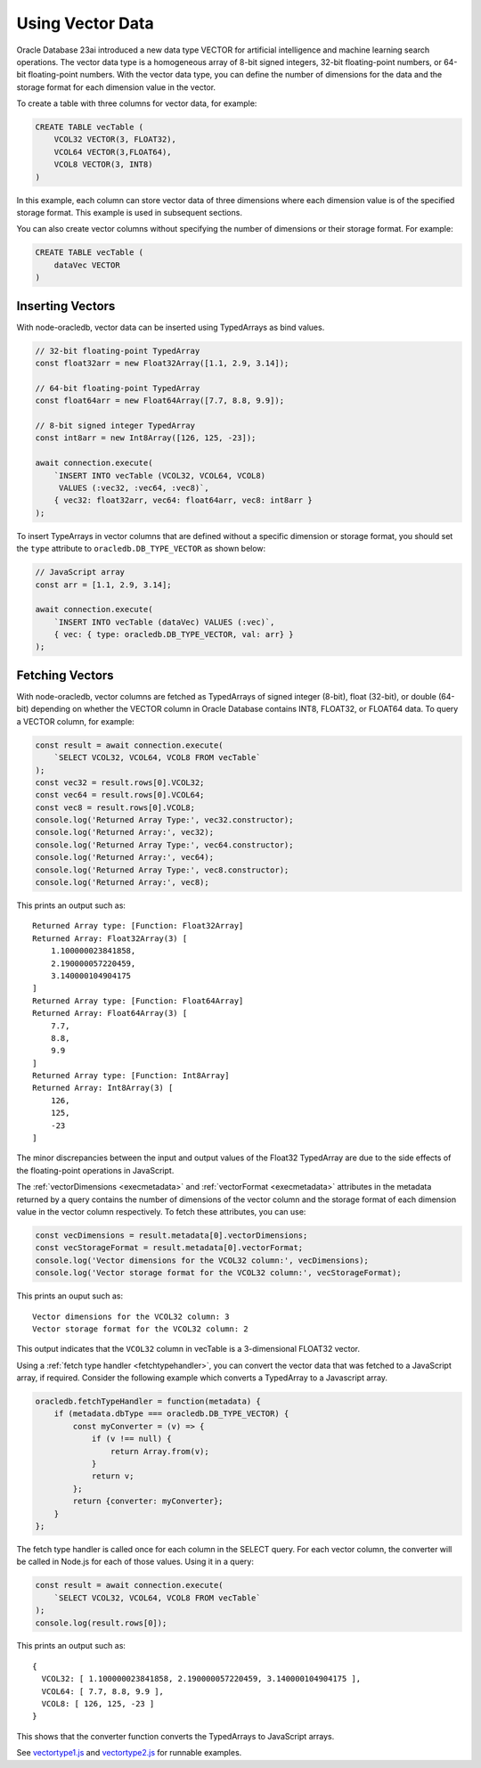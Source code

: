 .. _vectors:

*****************
Using Vector Data
*****************

Oracle Database 23ai introduced a new data type VECTOR for artificial
intelligence and machine learning search operations. The vector data type
is a homogeneous array of 8-bit signed integers, 32-bit floating-point
numbers, or 64-bit floating-point numbers. With the vector data type, you
can define the number of dimensions for the data and the storage format
for each dimension value in the vector.

To create a table with three columns for vector data, for example:

.. code-block:: sql

    CREATE TABLE vecTable (
        VCOL32 VECTOR(3, FLOAT32),
        VCOL64 VECTOR(3,FLOAT64),
        VCOL8 VECTOR(3, INT8)
    )

In this example, each column can store vector data of three dimensions where
each dimension value is of the specified storage format. This example is used
in subsequent sections.

You can also create vector columns without specifying the number of dimensions
or their storage format. For example:

.. code-block:: sql

    CREATE TABLE vecTable (
        dataVec VECTOR
    )

.. _insertvector:

Inserting Vectors
=================

With node-oracledb, vector data can be inserted using TypedArrays as bind
values.

.. code-block:: javascript

    // 32-bit floating-point TypedArray
    const float32arr = new Float32Array([1.1, 2.9, 3.14]);

    // 64-bit floating-point TypedArray
    const float64arr = new Float64Array([7.7, 8.8, 9.9]);

    // 8-bit signed integer TypedArray
    const int8arr = new Int8Array([126, 125, -23]);

    await connection.execute(
        `INSERT INTO vecTable (VCOL32, VCOL64, VCOL8)
         VALUES (:vec32, :vec64, :vec8)`,
        { vec32: float32arr, vec64: float64arr, vec8: int8arr }
    );

To insert TypeArrays in vector columns that are defined without a specific
dimension or storage format, you should set the ``type`` attribute to
``oracledb.DB_TYPE_VECTOR`` as shown below:

.. code-block:: javascript

    // JavaScript array
    const arr = [1.1, 2.9, 3.14];

    await connection.execute(
        `INSERT INTO vecTable (dataVec) VALUES (:vec)`,
        { vec: { type: oracledb.DB_TYPE_VECTOR, val: arr} }
    );

.. _fetchvector:

Fetching Vectors
================

With node-oracledb, vector columns are fetched as TypedArrays of signed
integer (8-bit), float (32-bit), or double (64-bit) depending on whether the
VECTOR column in Oracle Database contains INT8, FLOAT32, or FLOAT64 data. To
query a VECTOR column, for example:

.. code-block:: javascript

    const result = await connection.execute(
        `SELECT VCOL32, VCOL64, VCOL8 FROM vecTable`
    );
    const vec32 = result.rows[0].VCOL32;
    const vec64 = result.rows[0].VCOL64;
    const vec8 = result.rows[0].VCOL8;
    console.log('Returned Array Type:', vec32.constructor);
    console.log('Returned Array:', vec32);
    console.log('Returned Array Type:', vec64.constructor);
    console.log('Returned Array:', vec64);
    console.log('Returned Array Type:', vec8.constructor);
    console.log('Returned Array:', vec8);

This prints an output such as::

    Returned Array type: [Function: Float32Array]
    Returned Array: Float32Array(3) [
        1.100000023841858,
        2.190000057220459,
        3.140000104904175
    ]
    Returned Array type: [Function: Float64Array]
    Returned Array: Float64Array(3) [
        7.7,
        8.8,
        9.9
    ]
    Returned Array type: [Function: Int8Array]
    Returned Array: Int8Array(3) [
        126,
        125,
        -23
    ]

The minor discrepancies between the input and output values of the Float32
TypedArray are due to the side effects of the floating-point operations in
JavaScript.

The :ref:`vectorDimensions <execmetadata>` and
:ref:`vectorFormat <execmetadata>` attributes in the metadata returned by a
query contains the number of dimensions of the vector column and the storage
format of each dimension value in the vector column respectively. To fetch
these attributes, you can use:

.. code-block:: javascript

    const vecDimensions = result.metadata[0].vectorDimensions;
    const vecStorageFormat = result.metadata[0].vectorFormat;
    console.log('Vector dimensions for the VCOL32 column:', vecDimensions);
    console.log('Vector storage format for the VCOL32 column:', vecStorageFormat);

This prints an ouput such as::

    Vector dimensions for the VCOL32 column: 3
    Vector storage format for the VCOL32 column: 2

This output indicates that the ``VCOL32`` column in vecTable is a
3-dimensional FLOAT32 vector.

Using a :ref:`fetch type handler <fetchtypehandler>`, you can convert the
vector data that was fetched to a JavaScript array, if required. Consider the
following example which converts a TypedArray to a Javascript array.

.. code-block:: javascript

    oracledb.fetchTypeHandler = function(metadata) {
        if (metadata.dbType === oracledb.DB_TYPE_VECTOR) {
            const myConverter = (v) => {
                if (v !== null) {
                    return Array.from(v);
                }
                return v;
            };
            return {converter: myConverter};
        }
    };

The fetch type handler is called once for each column in the SELECT query. For
each vector column, the converter will be called in Node.js for each of those
values. Using it in a query:

.. code-block:: javascript

    const result = await connection.execute(
        `SELECT VCOL32, VCOL64, VCOL8 FROM vecTable`
    );
    console.log(result.rows[0]);

This prints an output such as::

    {
      VCOL32: [ 1.100000023841858, 2.190000057220459, 3.140000104904175 ],
      VCOL64: [ 7.7, 8.8, 9.9 ],
      VCOL8: [ 126, 125, -23 ]
    }

This shows that the converter function converts the TypedArrays to JavaScript
arrays.

See `vectortype1.js <https://github.com/oracle/node-oracledb/tree/
main/examples/vectortype1.js>`__ and `vectortype2.js <https://github.com/
oracle/node-oracledb/tree/main/examples/vectortype2.js>`__ for runnable
examples.
